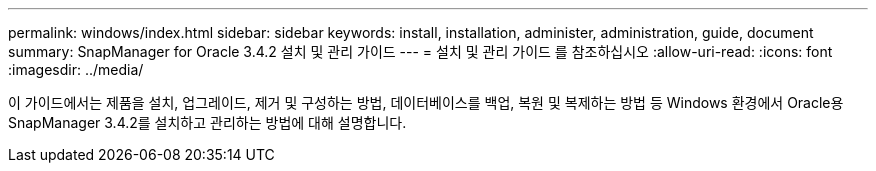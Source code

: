 ---
permalink: windows/index.html 
sidebar: sidebar 
keywords: install, installation, administer, administration, guide, document 
summary: SnapManager for Oracle 3.4.2 설치 및 관리 가이드 
---
= 설치 및 관리 가이드 를 참조하십시오
:allow-uri-read: 
:icons: font
:imagesdir: ../media/


[role="lead"]
이 가이드에서는 제품을 설치, 업그레이드, 제거 및 구성하는 방법, 데이터베이스를 백업, 복원 및 복제하는 방법 등 Windows 환경에서 Oracle용 SnapManager 3.4.2를 설치하고 관리하는 방법에 대해 설명합니다.
